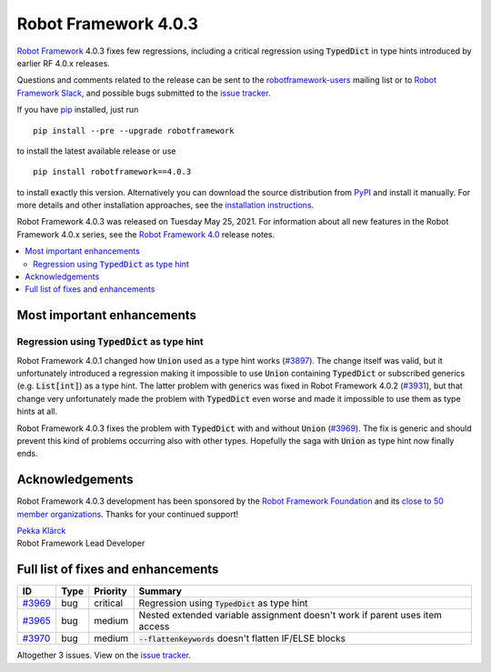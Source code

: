 =====================
Robot Framework 4.0.3
=====================

.. default-role:: code

`Robot Framework`_ 4.0.3 fixes few regressions, including a critical regression
using `TypedDict` in type hints introduced by earlier RF 4.0.x releases.

Questions and comments related to the release can be sent to the
`robotframework-users`_ mailing list or to `Robot Framework Slack`_,
and possible bugs submitted to the `issue tracker`_.

If you have pip_ installed, just run

::

   pip install --pre --upgrade robotframework

to install the latest available release or use

::

   pip install robotframework==4.0.3

to install exactly this version. Alternatively you can download the source
distribution from PyPI_ and install it manually. For more details and other
installation approaches, see the `installation instructions`_.

Robot Framework 4.0.3 was released on Tuesday May 25, 2021.
For information about all new features in the Robot Framework 4.0.x series,
see the `Robot Framework 4.0`__ release notes.

__ https://github.com/robotframework/robotframework/blob/master/doc/releasenotes/rf-4.0.rst

.. _Robot Framework: http://robotframework.org
.. _Robot Framework Foundation: http://robotframework.org/foundation
.. _pip: http://pip-installer.org
.. _PyPI: https://pypi.python.org/pypi/robotframework
.. _issue tracker milestone: https://github.com/robotframework/robotframework/issues?q=milestone%3Av4.0.3
.. _issue tracker: https://github.com/robotframework/robotframework/issues
.. _robotframework-users: http://groups.google.com/group/robotframework-users
.. _Robot Framework Slack: https://robotframework-slack-invite.herokuapp.com
.. _installation instructions: ../../INSTALL.rst

.. contents::
   :depth: 2
   :local:

Most important enhancements
===========================

Regression using `TypedDict` as type hint
-----------------------------------------

Robot Framework 4.0.1 changed how `Union` used as a type hint works (`#3897`__).
The change itself was valid, but it unfortunately introduced a regression making
it impossible to use `Union` containing `TypedDict` or subscribed generics
(e.g. `List[int]`) as a type hint. The latter problem with generics was fixed in
Robot Framework 4.0.2 (`#3931`__), but that change very unfortunately made the
problem with `TypedDict` even worse and made it impossible to use them as type
hints at all.

Robot Framework 4.0.3 fixes the problem with `TypedDict` with and without `Union`
(`#3969`_). The fix is generic and should prevent this kind of problems occurring
also with other types. Hopefully the saga with `Union` as type hint now finally ends.

__ https://github.com/robotframework/robotframework/issues/3897
__ https://github.com/robotframework/robotframework/issues/3931

Acknowledgements
================

Robot Framework 4.0.3 development has been sponsored by the `Robot Framework Foundation`_
and its `close to 50 member organizations <https://robotframework.org/foundation/#members>`_.
Thanks for your continued support!

| `Pekka Klärck <https://github.com/pekkaklarck>`__
| Robot Framework Lead Developer

Full list of fixes and enhancements
===================================

.. list-table::
    :header-rows: 1

    * - ID
      - Type
      - Priority
      - Summary
    * - `#3969`_
      - bug
      - critical
      - Regression using `TypedDict` as type hint
    * - `#3965`_
      - bug
      - medium
      - Nested extended variable assignment doesn't work if parent uses item access
    * - `#3970`_
      - bug
      - medium
      - `--flattenkeywords` doesn't flatten IF/ELSE blocks

Altogether 3 issues. View on the `issue tracker <https://github.com/robotframework/robotframework/issues?q=milestone%3Av4.0.3>`__.

.. _#3969: https://github.com/robotframework/robotframework/issues/3969
.. _#3965: https://github.com/robotframework/robotframework/issues/3965
.. _#3970: https://github.com/robotframework/robotframework/issues/3970
